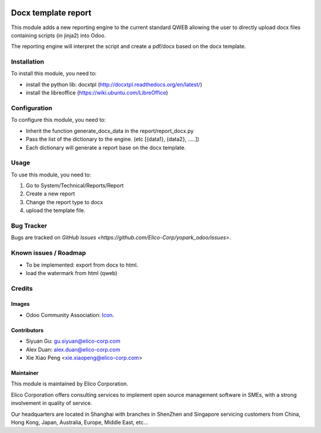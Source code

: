 .. image:: https://img.shields.io/badge/licence-AGPL--3-blue.svg
   :target: http://www.gnu.org/licenses/agpl-3.0-standalone.html
   :alt: License: AGPL-3

====================
Docx template report
====================

This module adds a new reporting engine to the current standard QWEB allowing the user to directly upload docx files containing scripts (in jinja2) into Odoo.

The reporting engine will interpret the script and create a pdf/docx based on the docx template.


Installation
============
To install this module, you need to:

* install the python lib: docxtpl (http://docxtpl.readthedocs.org/en/latest/)

* install the libreoffice (https://wiki.ubuntu.com/LibreOffice)

Configuration
=============

To configure this module, you need to:

* Inherit the function generate_docx_data in the report/report_docx.py

* Pass the list of the dictionary to the engine. (etc [{data1}, {data2}, .....])

* Each dictionary will generate a report base on the docx template.


Usage
=====

To use this module, you need to:

1. Go to System/Technical/Reports/Report
2. Create a new report
3. Change the report type to docx
4. upload the template file.


Bug Tracker
===========

Bugs are tracked on `GitHub Issues <https://github.com/Elico-Corp/yopark_odoo/issues>`.


Known issues / Roadmap
======================

* To be implemented: export from docx to html.
* load the watermark from html (qweb) 


Credits
=======

Images
------

* Odoo Community Association: `Icon <https://github.com/OCA/maintainer-tools/blob/master/template/module/static/description/icon.svg>`_.


Contributors
------------

* Siyuan Gu: gu.siyuan@elico-corp.com
* Alex Duan: alex.duan@elico-corp.com
* Xie Xiao Peng <xie.xiaopeng@elico-corp.com>

Maintainer
----------

.. image:: https://www.elico-corp.com/logo.png
   :alt: Elico Corp
   :target: https://www.elico-corp.com

This module is maintained by Elico Corporation.

Elico Corporation offers consulting services to implement open source management software in SMEs, with a strong involvement in quality of service.

Our headquarters are located in Shanghai with branches in ShenZhen and Singapore servicing customers from China, Hong Kong, Japan, Australia, Europe, Middle East, etc...
